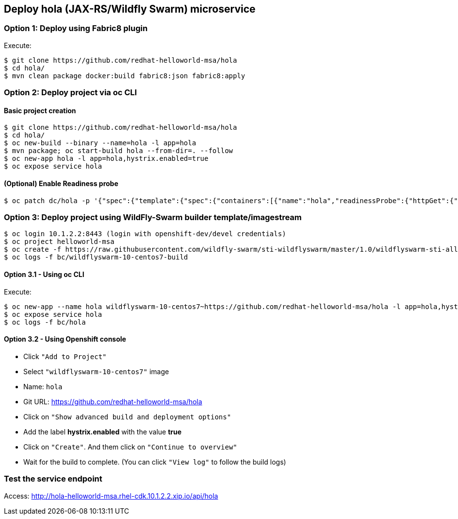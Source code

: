 // JBoss, Home of Professional Open Source
// Copyright 2016, Red Hat, Inc. and/or its affiliates, and individual
// contributors by the @authors tag. See the copyright.txt in the
// distribution for a full listing of individual contributors.
//
// Licensed under the Apache License, Version 2.0 (the "License");
// you may not use this file except in compliance with the License.
// You may obtain a copy of the License at
// http://www.apache.org/licenses/LICENSE-2.0
// Unless required by applicable law or agreed to in writing, software
// distributed under the License is distributed on an "AS IS" BASIS,
// WITHOUT WARRANTIES OR CONDITIONS OF ANY KIND, either express or implied.
// See the License for the specific language governing permissions and
// limitations under the License.

## Deploy hola (JAX-RS/Wildfly Swarm) microservice

### Option 1: Deploy using Fabric8 plugin

Execute:

----
$ git clone https://github.com/redhat-helloworld-msa/hola
$ cd hola/
$ mvn clean package docker:build fabric8:json fabric8:apply
----

### Option 2: Deploy project via oc CLI

#### Basic project creation

----
$ git clone https://github.com/redhat-helloworld-msa/hola
$ cd hola/
$ oc new-build --binary --name=hola -l app=hola
$ mvn package; oc start-build hola --from-dir=. --follow
$ oc new-app hola -l app=hola,hystrix.enabled=true
$ oc expose service hola
----

#### (Optional) Enable Readiness probe

----
$ oc patch dc/hola -p '{"spec":{"template":{"spec":{"containers":[{"name":"hola","readinessProbe":{"httpGet":{"path":"/api/health","port":8080}}}]}}}}'
----


### Option 3: Deploy project using WildFly-Swarm builder template/imagestream

----
$ oc login 10.1.2.2:8443 (login with openshift-dev/devel credentials)
$ oc project helloworld-msa
$ oc create -f https://raw.githubusercontent.com/wildfly-swarm/sti-wildflyswarm/master/1.0/wildflyswarm-sti-all.json
$ oc logs -f bc/wildflyswarm-10-centos7-build
----

#### Option 3.1 - Using oc CLI

Execute:

----
$ oc new-app --name hola wildflyswarm-10-centos7~https://github.com/redhat-helloworld-msa/hola -l app=hola,hystrix.enabled=true
$ oc expose service hola
$ oc logs -f bc/hola
----

#### Option 3.2 - Using Openshift console

- Click `"Add to Project"`
- Select `"wildflyswarm-10-centos7"` image 
- Name: `hola`
- Git URL: https://github.com/redhat-helloworld-msa/hola
- Click on `"Show advanced build and deployment options"`
- Add the label **hystrix.enabled** with the value **true**
- Click on `"Create"`. And them click on `"Continue to overview"`
- Wait for the build to complete. (You can click `"View log"` to follow the build logs)


### Test the service endpoint

Access: http://hola-helloworld-msa.rhel-cdk.10.1.2.2.xip.io/api/hola
